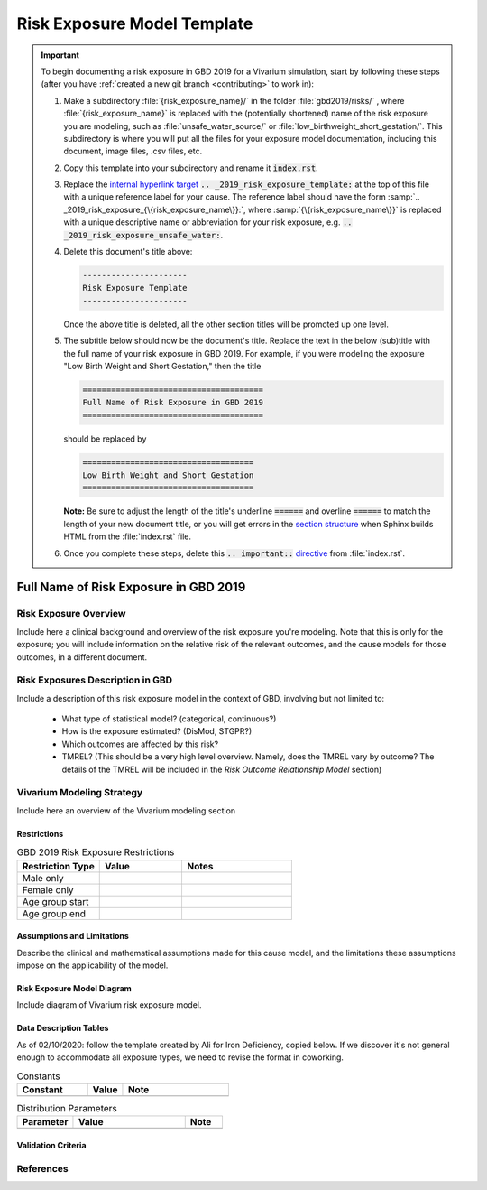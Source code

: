 .. _2019_risk_exposure_lbwsg:

----------------------------
Risk Exposure Model Template
----------------------------

.. important::

   To begin documenting a risk exposure in GBD 2019 for a Vivarium simulation, start by
   following these steps (after you have :ref:`created a new git branch
   <contributing>` to work in):

   #. Make a subdirectory :file:`{risk_exposure_name}/` in the folder
      :file:`gbd2019/risks/` , where :file:`{risk_exposure_name}` is replaced
      with the (potentially shortened) name of the risk exposure you are
      modeling, such as :file:`unsafe_water_source/` or
      :file:`low_birthweight_short_gestation/`.  This subdirectory is where you
      will put all the files for your exposure model documentation, including
      this document, image files, .csv files, etc.


   #. Copy this template into your subdirectory and rename
      it :code:`index.rst`.

   #. Replace the `internal hyperlink target
      <https://docutils.sourceforge.io/docs/user/rst/quickref.html#internal-hyperlink-targets>`_
      :code:`.. _2019_risk_exposure_template:` at the top of this file with a
      unique reference label for your cause. The reference label should have the
      form :samp:`.. _2019_risk_exposure_{\{risk_exposure_name\}}:`, where
      :samp:`{\{risk_exposure_name\}}` is replaced with a unique descriptive name or
      abbreviation for your risk exposure, e.g.
      :code:`.. _2019_risk_exposure_unsafe_water:`.

   #. Delete this document's title above:

      .. code:: reStructuredText

         ----------------------
         Risk Exposure Template
         ----------------------

      Once the above title is deleted, all the other section titles will be
      promoted up one level.

   #. The subtitle below should now be the document's title. Replace the text
      in the below (sub)title with the full name of your risk exposure in GBD
      2019. For example, if you were modeling the exposure "Low Birth Weight
      and Short Gestation," then the title

      .. code:: reStructuredText

         ======================================
         Full Name of Risk Exposure in GBD 2019
         ======================================

      should be replaced by

      .. code:: reStructuredText

         ====================================
         Low Birth Weight and Short Gestation
         ====================================

      **Note:** Be sure to adjust the length of the title's underline
      :code:`======` and overline :code:`======` to match the length of your
      new document title, or you will get errors in the `section structure
      <https://docutils.sourceforge.io/docs/user/rst/quickref.html#section-structure>`_
      when Sphinx builds HTML from the :file:`index.rst` file.

   #. Once you complete these steps, delete this :code:`.. important::`
      `directive <https://docutils.sourceforge.io/docs/ref/rst/restructuredtext.html#directives>`_
      from :file:`index.rst`.


======================================
Full Name of Risk Exposure in GBD 2019
======================================


Risk Exposure Overview
----------------------

Include here a clinical background and overview of the risk exposure you're
modeling. Note that this is only for the exposure; you will include information
on the relative risk of the relevant outcomes, and the cause models for those
outcomes, in a different document.


Risk Exposures Description in GBD
---------------------------------

Include a description of this risk exposure model in the context of GBD,
involving but not limited to:

  - What type of statistical model? (categorical, continuous?)

  - How is the exposure estimated? (DisMod, STGPR?)

  - Which outcomes are affected by this risk?

  - TMREL? (This should be a very high level overview. Namely, does the TMREL vary by outcome? The details of the TMREL will be included in the *Risk Outcome Relationship Model* section)

Vivarium Modeling Strategy
--------------------------

Include here an overview of the Vivarium modeling section

Restrictions
++++++++++++

.. list-table:: GBD 2019 Risk Exposure Restrictions
   :widths: 15 15 20
   :header-rows: 1

   * - Restriction Type
     - Value
     - Notes
   * - Male only
     -
     -
   * - Female only
     -
     -
   * - Age group start
     -
     -
   * - Age group end
     -
     -

..	todo::

	Determine if there's something analogous to "YLL/YLD only" for this section

Assumptions and Limitations
+++++++++++++++++++++++++++

Describe the clinical and mathematical assumptions made for this cause model,
and the limitations these assumptions impose on the applicability of the
model.

Risk Exposure Model Diagram
+++++++++++++++++++++++++++

Include diagram of Vivarium risk exposure model.

Data Description Tables
+++++++++++++++++++++++

As of 02/10/2020: follow the template created by Ali for Iron Deficiency, copied
below. If we discover it's not general enough to accommodate all exposure types,
we need to revise the format in coworking.

.. list-table:: Constants
	:widths: 10, 5, 15
	:header-rows: 1

	* - Constant
	  - Value
	  - Note
	* -
	  -
	  -

.. list-table:: Distribution Parameters
	:widths: 15, 30, 10
	:header-rows: 1

	* - Parameter
	  - Value
	  - Note
	* -
	  -
	  -

Validation Criteria
+++++++++++++++++++

..	todo::
	Fill in directives for this section

References
----------
